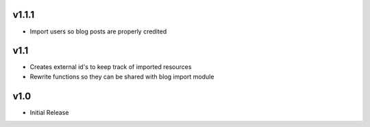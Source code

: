 v1.1.1
======
* Import users so blog posts are properly credited

v1.1
====
* Creates external id's to keep track of imported resources
* Rewrite functions so they can be shared with blog import module

v1.0
====
* Initial Release
